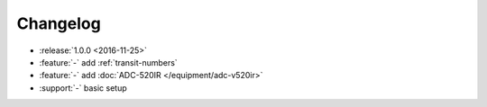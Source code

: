 Changelog
=========

- :release:`1.0.0 <2016-11-25>`
- :feature:`-` add :ref:`transit-numbers`
- :feature:`-` add :doc:`ADC-520IR </equipment/adc-v520ir>`
- :support:`-` basic setup
